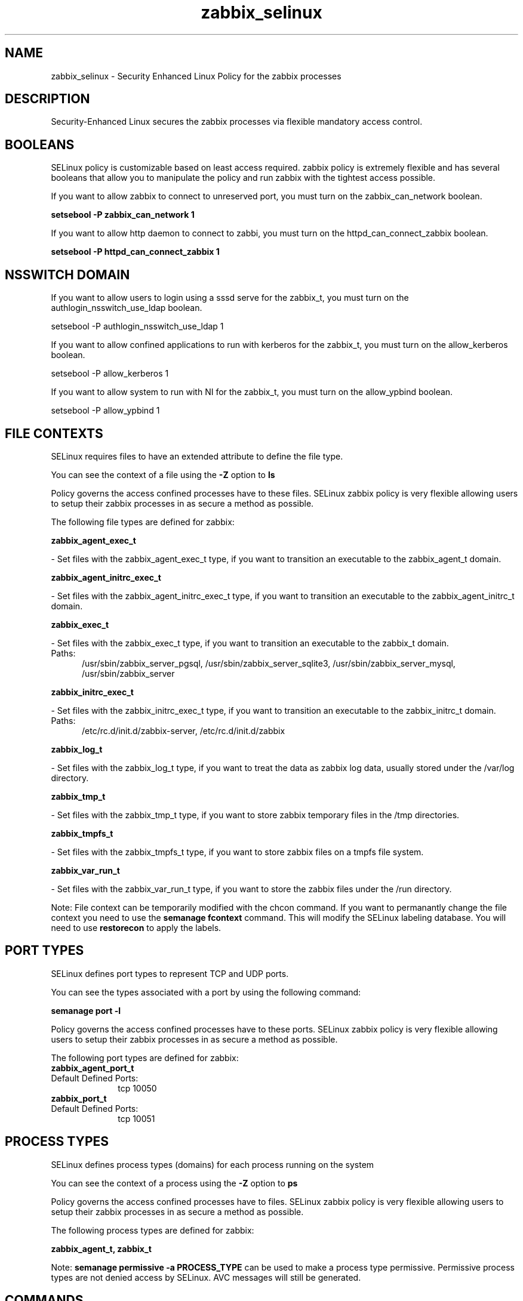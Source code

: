 .TH  "zabbix_selinux"  "8"  "zabbix" "dwalsh@redhat.com" "zabbix SELinux Policy documentation"
.SH "NAME"
zabbix_selinux \- Security Enhanced Linux Policy for the zabbix processes
.SH "DESCRIPTION"

Security-Enhanced Linux secures the zabbix processes via flexible mandatory access
control.  

.SH BOOLEANS
SELinux policy is customizable based on least access required.  zabbix policy is extremely flexible and has several booleans that allow you to manipulate the policy and run zabbix with the tightest access possible.


.PP
If you want to allow zabbix to connect to unreserved port, you must turn on the zabbix_can_network boolean.

.EX
.B setsebool -P zabbix_can_network 1
.EE

.PP
If you want to allow http daemon to connect to zabbi, you must turn on the httpd_can_connect_zabbix boolean.

.EX
.B setsebool -P httpd_can_connect_zabbix 1
.EE

.SH NSSWITCH DOMAIN

.PP
If you want to allow users to login using a sssd serve for the zabbix_t, you must turn on the authlogin_nsswitch_use_ldap boolean.

.EX
setsebool -P authlogin_nsswitch_use_ldap 1
.EE

.PP
If you want to allow confined applications to run with kerberos for the zabbix_t, you must turn on the allow_kerberos boolean.

.EX
setsebool -P allow_kerberos 1
.EE

.PP
If you want to allow system to run with NI for the zabbix_t, you must turn on the allow_ypbind boolean.

.EX
setsebool -P allow_ypbind 1
.EE

.SH FILE CONTEXTS
SELinux requires files to have an extended attribute to define the file type. 
.PP
You can see the context of a file using the \fB\-Z\fP option to \fBls\bP
.PP
Policy governs the access confined processes have to these files. 
SELinux zabbix policy is very flexible allowing users to setup their zabbix processes in as secure a method as possible.
.PP 
The following file types are defined for zabbix:


.EX
.PP
.B zabbix_agent_exec_t 
.EE

- Set files with the zabbix_agent_exec_t type, if you want to transition an executable to the zabbix_agent_t domain.


.EX
.PP
.B zabbix_agent_initrc_exec_t 
.EE

- Set files with the zabbix_agent_initrc_exec_t type, if you want to transition an executable to the zabbix_agent_initrc_t domain.


.EX
.PP
.B zabbix_exec_t 
.EE

- Set files with the zabbix_exec_t type, if you want to transition an executable to the zabbix_t domain.

.br
.TP 5
Paths: 
/usr/sbin/zabbix_server_pgsql, /usr/sbin/zabbix_server_sqlite3, /usr/sbin/zabbix_server_mysql, /usr/sbin/zabbix_server

.EX
.PP
.B zabbix_initrc_exec_t 
.EE

- Set files with the zabbix_initrc_exec_t type, if you want to transition an executable to the zabbix_initrc_t domain.

.br
.TP 5
Paths: 
/etc/rc\.d/init\.d/zabbix-server, /etc/rc\.d/init\.d/zabbix

.EX
.PP
.B zabbix_log_t 
.EE

- Set files with the zabbix_log_t type, if you want to treat the data as zabbix log data, usually stored under the /var/log directory.


.EX
.PP
.B zabbix_tmp_t 
.EE

- Set files with the zabbix_tmp_t type, if you want to store zabbix temporary files in the /tmp directories.


.EX
.PP
.B zabbix_tmpfs_t 
.EE

- Set files with the zabbix_tmpfs_t type, if you want to store zabbix files on a tmpfs file system.


.EX
.PP
.B zabbix_var_run_t 
.EE

- Set files with the zabbix_var_run_t type, if you want to store the zabbix files under the /run directory.


.PP
Note: File context can be temporarily modified with the chcon command.  If you want to permanantly change the file context you need to use the 
.B semanage fcontext 
command.  This will modify the SELinux labeling database.  You will need to use
.B restorecon
to apply the labels.

.SH PORT TYPES
SELinux defines port types to represent TCP and UDP ports. 
.PP
You can see the types associated with a port by using the following command: 

.B semanage port -l

.PP
Policy governs the access confined processes have to these ports. 
SELinux zabbix policy is very flexible allowing users to setup their zabbix processes in as secure a method as possible.
.PP 
The following port types are defined for zabbix:

.EX
.TP 5
.B zabbix_agent_port_t 
.TP 10
.EE


Default Defined Ports:
tcp 10050
.EE

.EX
.TP 5
.B zabbix_port_t 
.TP 10
.EE


Default Defined Ports:
tcp 10051
.EE
.SH PROCESS TYPES
SELinux defines process types (domains) for each process running on the system
.PP
You can see the context of a process using the \fB\-Z\fP option to \fBps\bP
.PP
Policy governs the access confined processes have to files. 
SELinux zabbix policy is very flexible allowing users to setup their zabbix processes in as secure a method as possible.
.PP 
The following process types are defined for zabbix:

.EX
.B zabbix_agent_t, zabbix_t 
.EE
.PP
Note: 
.B semanage permissive -a PROCESS_TYPE 
can be used to make a process type permissive. Permissive process types are not denied access by SELinux. AVC messages will still be generated.

.SH "COMMANDS"
.B semanage fcontext
can also be used to manipulate default file context mappings.
.PP
.B semanage permissive
can also be used to manipulate whether or not a process type is permissive.
.PP
.B semanage module
can also be used to enable/disable/install/remove policy modules.

.B semanage port
can also be used to manipulate the port definitions

.B semanage boolean
can also be used to manipulate the booleans

.PP
.B system-config-selinux 
is a GUI tool available to customize SELinux policy settings.

.SH AUTHOR	
This manual page was autogenerated by genman.py.

.SH "SEE ALSO"
selinux(8), zabbix(8), semanage(8), restorecon(8), chcon(1)
, setsebool(8)